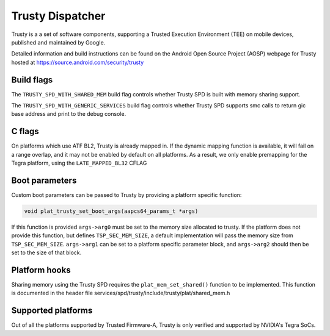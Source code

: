 Trusty Dispatcher
=================

Trusty is a a set of software components, supporting a Trusted Execution
Environment (TEE) on mobile devices, published and maintained by Google.

Detailed information and build instructions can be found on the Android
Open Source Project (AOSP) webpage for Trusty hosted at
https://source.android.com/security/trusty

Build flags
-----------

The ``TRUSTY_SPD_WITH_SHARED_MEM`` build flag controls whether Trusty SPD
is built with memory sharing support.

The ``TRUSTY_SPD_WITH_GENERIC_SERVICES`` build flag controls whether
Trusty SPD supports smc calls to return gic base address and print to
the debug console.


C flags
-----------

On platforms which use ATF BL2, Trusty is already mapped in.
If the dynamic mapping function is available, it will fail on a range
overlap, and it may not be enabled by default on all platforms.
As a result, we only enable premapping for the Tegra platform, using
the ``LATE_MAPPED_BL32`` CFLAG

Boot parameters
---------------

Custom boot parameters can be passed to Trusty by providing a platform
specific function:

.. code:: c

    void plat_trusty_set_boot_args(aapcs64_params_t *args)

If this function is provided ``args->arg0`` must be set to the memory
size allocated to trusty. If the platform does not provide this
function, but defines ``TSP_SEC_MEM_SIZE``, a default implementation
will pass the memory size from ``TSP_SEC_MEM_SIZE``. ``args->arg1``
can be set to a platform specific parameter block, and ``args->arg2``
should then be set to the size of that block.

Platform hooks
--------------

Sharing memory using the Trusty SPD requires the ``plat_mem_set_shared()``
function to be implemented. This function is documented in the header file
services/spd/trusty/include/trusty/plat/shared_mem.h


Supported platforms
-------------------

Out of all the platforms supported by Trusted Firmware-A, Trusty is only
verified and supported by NVIDIA's Tegra SoCs.
